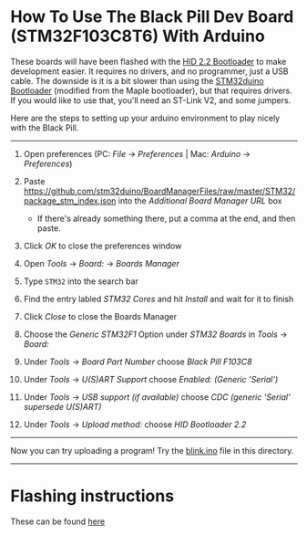 * How To Use The Black Pill Dev Board (STM32F103C8T6) With Arduino

These boards will have been flashed with the [[https://github.com/Serasidis/STM32_HID_Bootloader][HID 2.2 Bootloader]] to make development easier. It requires no drivers, and no programmer, just a USB cable. The downside is it is a bit slower than using the [[https://github.com/rogerclarkmelbourne/STM32duino-bootloader][STM32duino Bootloader]] (modified from the Maple bootloader), but that requires drivers. If you would like to use that, you'll need an ST-Link V2, and some jumpers.

Here are the steps to setting up your arduino environment to play nicely with the Black Pill.

----------------------------------------------------------------------------------------------------------------------------------------------------------------------

1. Open preferences (PC: /File/ \rightarrow /Preferences/ | Mac: /Arduino/ \rightarrow /Preferences/)

 [[./media/1.png]]
2. Paste https://github.com/stm32duino/BoardManagerFiles/raw/master/STM32/package_stm_index.json into the /Additional Board Manager URL/ box
 - If there's already something there, put a comma at the end, and then paste.

 [[./media/2.png]]
3. Click /OK/ to close the preferences window
4. Open /Tools/ \rightarrow /Board:/ \rightarrow /Boards Manager/

 [[./media/3.png]]
5. Type ~STM32~ into the search bar
6. Find the entry labled /STM32 Cores/ and hit /Install/ and wait for it to finish

 [[./media/4.png]]
7. Click /Close/ to close the Boards Manager
8. Choose the /Generic STM32F1/ Option under /STM32 Boards/ in /Tools/ \rightarrow /Board:/ 

 [[./media/5.png]]
9. Under /Tools/ \rightarrow /Board Part Number/ choose /Black Pill F103C8/ 

 [[./media/6.png]]
10. Under /Tools/ \rightarrow /U(S)ART Support/ choose /Enabled: (Generic 'Serial')/

 [[./media/7.png]]
11. Under /Tools/ \rightarrow /USB support (if available)/ choose /CDC (generic 'Serial' supersede U(S)ART)/

 [[./media/8.png]]
12. Under /Tools/ \rightarrow /Upload method:/ choose /HID Bootloader 2.2/

 [[./media/9.png]]

----------------------------------------------------------------------------------------------------------------------------------------------------------------------

Now you can try uploading a program! Try the [[https://github.com/MacRover/Docs/blob/master/LoRa/STM32F103C8T6%20Black%20Pill/blink.ino][blink.ino]] file in this directory.


----------------------------------------------------------------------------------------------------------------------------------------------------------------------

* Flashing instructions
These can be found [[https://github.com/MacRover/Docs/blob/master/LoRa/STM32F103C8T6%20Black%20Pill/program.org][here]]
